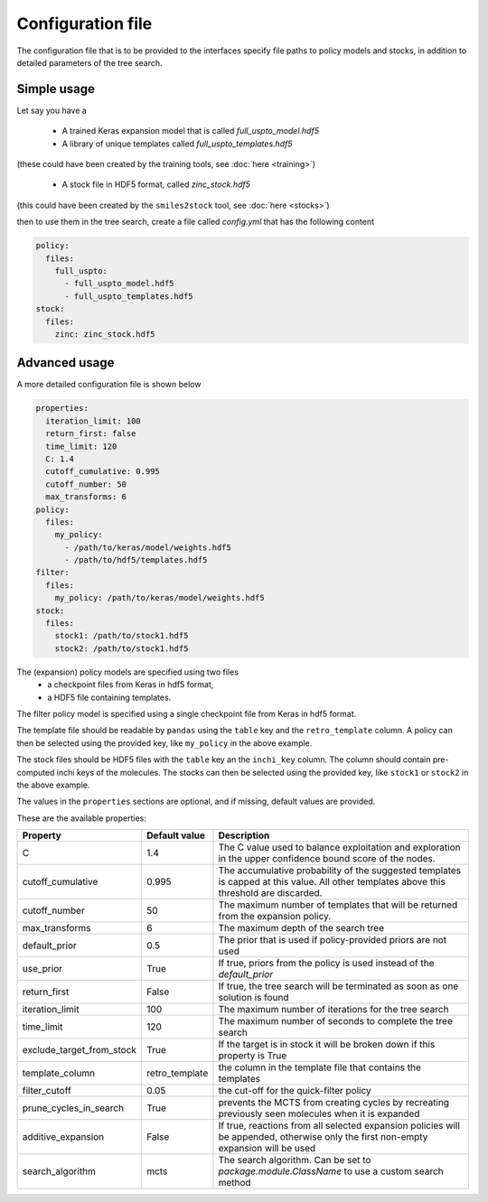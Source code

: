 
Configuration file
===================

The configuration file that is to be provided to the interfaces 
specify file paths to policy models and stocks, in addition to 
detailed parameters of the tree search. 

Simple usage
------------

Let say you have a 

    * A trained Keras expansion model that is called `full_uspto_model.hdf5`
    * A library of unique templates called `full_uspto_templates.hdf5`

(these could have been created by the training tools, see :doc:`here <training>`)

    * A stock file in HDF5 format, called `zinc_stock.hdf5`

(this could have been created by the ``smiles2stock`` tool, see :doc:`here <stocks>`)

then to use them in the tree search, create a file called `config.yml` that has the following content 

.. code-block:: yaml

    policy:
      files:
        full_uspto:
          - full_uspto_model.hdf5
          - full_uspto_templates.hdf5
    stock:
      files:
        zinc: zinc_stock.hdf5


Advanced usage
--------------

A more detailed configuration file is shown below

.. code-block:: yaml

    properties:
      iteration_limit: 100
      return_first: false
      time_limit: 120
      C: 1.4
      cutoff_cumulative: 0.995
      cutoff_number: 50
      max_transforms: 6
    policy:
      files:
        my_policy:
          - /path/to/keras/model/weights.hdf5
          - /path/to/hdf5/templates.hdf5
    filter:
      files:
        my_policy: /path/to/keras/model/weights.hdf5
    stock:
      files:
        stock1: /path/to/stock1.hdf5
        stock2: /path/to/stock1.hdf5

The (expansion) policy models are specified using two files
    * a checkpoint files from Keras in hdf5 format,
    * a HDF5 file containing templates. 

The filter policy model is specified using a single checkpoint file from Keras in hdf5 format.
    
The template file should be readable by ``pandas`` using  the ``table`` key and the ``retro_template`` column. 
A policy can then be selected using the provided key, like ``my_policy`` in the above example. 

The stock files should be HDF5 files with the ``table`` key an the ``inchi_key`` column. The column
should contain pre-computed inchi keys of the molecules. 
The stocks can then be selected using the provided key, like ``stock1`` or ``stock2`` in the above example.

The values in the ``properties`` sections are optional, and if missing, default values are provided.

These are the available properties:

========================= ============== ===========
Property                  Default value  Description
========================= ============== ===========
C                         1.4            The C value used to balance exploitation and exploration in the upper confidence bound score of the nodes.
cutoff_cumulative         0.995          The accumulative probability of the suggested templates is capped at this value. All other templates above this threshold are discarded. 
cutoff_number             50             The maximum number of templates that will be returned from the expansion policy.
max_transforms            6              The maximum depth of the search tree
default_prior             0.5            The prior that is used if policy-provided priors are not used
use_prior                 True           If true, priors from the policy is used instead of the `default_prior`
return_first              False          If true, the tree search will be terminated as soon as one solution is found
iteration_limit           100            The maximum number of iterations for the tree search
time_limit                120            The maximum number of seconds to complete the tree search
exclude_target_from_stock True           If the target is in stock it will be broken down if this property is True
template_column           retro_template the column in the template file that contains the templates
filter_cutoff             0.05           the cut-off for the quick-filter policy
prune_cycles_in_search    True           prevents the MCTS from creating cycles by recreating previously seen molecules when it is expanded
additive_expansion        False          If true, reactions from all selected expansion policies will be appended, otherwise only the first non-empty expansion will be used
search_algorithm          mcts           The search algorithm. Can be set to `package.module.ClassName` to use a custom search method
========================= ============== ===========